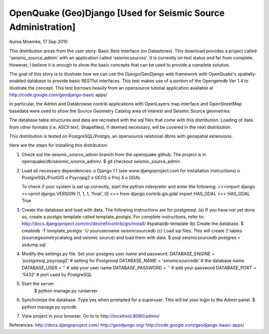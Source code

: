 OpenQuake (Geo)Django [Used for Seismic Source Administration]
==============================================================
Aurea Moemke, 17 Sep 2010

This distribution arose from the user story: Basic Rest Interface (on
Datastores). This download provides a project called 'seismic_source_admin' 
with an application called 'seismicsources'. It is currently on test status
and far from complete. However, I believe it is enough to show the basic 
concepts that can be used to provide a complete solution.

The goal of this story is to illustrate how we can use the Django/GeoDjango
web framework with OpenQuake's spatially-enabled database to provide basic 
RESTful interfaces.  This test makes use of a portion of the Opengemdb Ver 1.4 
to illustrate the concept. This test borrows heavily from an opensource 
tutorial application available at http://code.google.com/geodjango-basic apps/
 
In particular, the Admin and Databrowse contrib applications with OpenLayers 
map interface and OpenStreetMap basedata were used to show the Source Geometry
Catalog area of interest and Seismic Source geometries.

The database table structures and data are recreated with the sql files that
come with this distribution.  Loading of data from other formats (i.e. ASCII
text, Shapefiles), if deemed necessary,  will be covered in the next 
distribution. 

This distribution is tested on PostgreSQL/Postgis, an opensource
relational dbms with geospatial extensions.

Here are the steps for installing this distribution:

(1) Check out the seismic_source_admin branch from the openquake github.
    The project is in openquake/db/seismic_source_admin/.
    $ git checkout seismic_source_admin

(2) Load all necessary dependencies:
    o Django 1.1 (see www.djangoproject.com for installation instructions)
    o PostgreSQL/PostGIS
    o Psycopg2
    o GEOS
    o Proj 4
    o GDAL

    To check if your system is set up correctly, start the python interpreter
    and enter the following:
    >>>import django
    >>>print django.VERSION
    (1, 1, 1, 'final', 0)
    >>> from django.contrib.gis.gdal import HAS_GDAL
    >>> HAS_GDAL
    True

(3) Create the database and load with data. 
    The following instructions are for postgresql.
    (a) If you have not yet done so, create a postgis template called 
    template_postgis.  For complete instructions, refer to:
    http://docs.djangoproject.com/en/dev/ref/contrib/gis/install/
    #spatialdb-template (b) Create the database.
    $ createdb -T template_postgis -U yourusername seismicsourcedb
    (c) Load sql files. This will create 2 tables (sourcegeometrycatalog and seismic source) and load them with data.
    $ psql seismicsourcedb postgres < ssdump.sql
   
(4) Modify the settings.py file. Set your postgres user name and password.
    DATABASE_ENGINE = 'postgresql_psycopg2' # setting for Postgresql
    DATABASE_NAME = 'seismicsourcedb'       # the database name
    DATABASE_USER = ''                      # add your user name
    DATABASE_PASSWORD = ''                  # add your password
    DATABASE_PORT = '5432'                  # port used by PostgreSQL    

(5) Start the server.
         $ python manage.py runserver

(6) Synchronize the database. Type yes when prompted for a superuser.
    This will be your login to the Admin panel. $ python manage.py syncdb

(7) View project in your browser. Go to to http://localhost:8080/admin/

References:
http://docs.djangoproject.com/
http://geodjango.org/
http://code.google.com/geodjango-basic-apps/
